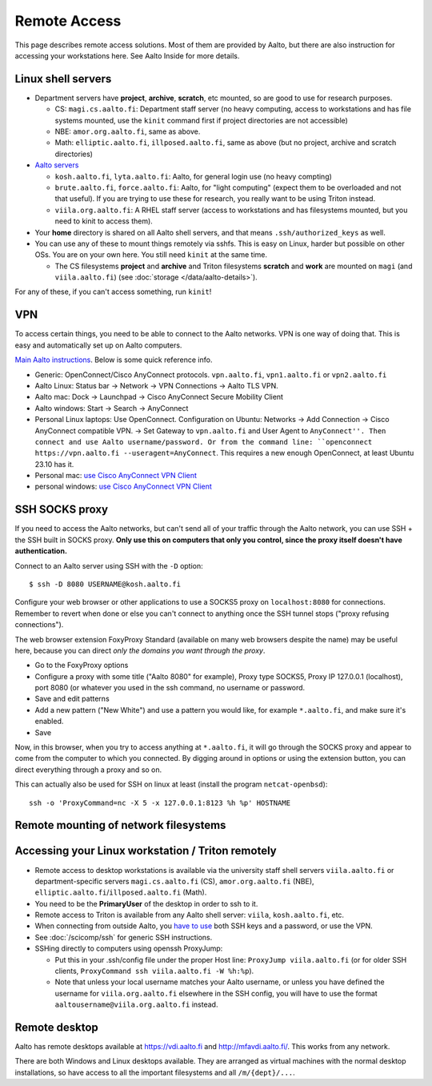 =============
Remote Access
=============

This page describes remote access solutions. Most of them are provided
by Aalto, but there are also instruction for accessing your workstations
here. See Aalto Inside for more details.

.. highlight:: console

Linux shell servers
~~~~~~~~~~~~~~~~~~~

-  Department servers have **project**, **archive**, **scratch**, etc
   mounted, so are good to use for research purposes.

   -  CS: ``magi.cs.aalto.fi``: Department staff server (no heavy computing,
      access to workstations and has file systems mounted, use the ``kinit``
      command first if project directories are not accessible)

   - NBE: ``amor.org.aalto.fi``, same as above.

   - Math: ``elliptic.aalto.fi``, ``illposed.aalto.fi``,
     same as above (but no project, archive and scratch directories)

-  `Aalto servers <https://www.aalto.fi/en/services/linux-shell-servers-at-aalto>`__

   -  ``kosh.aalto.fi``, ``lyta.aalto.fi``: Aalto, for general login use
      (no heavy compting)
   -  ``brute.aalto.fi``, ``force.aalto.fi``: Aalto, for "light computing"
      (expect them to be overloaded and not that useful). If you are
      trying to use these for research, you really want to be using
      Triton instead.
   -  ``viila.org.aalto.fi``: A RHEL staff server (access to workstations and has
      filesystems mounted, but you need to kinit to access them).

-  Your **home** directory is shared on all Aalto shell servers, and
   that means ``.ssh/authorized_keys`` as well.

-  You can use any of these to mount things remotely via sshfs. This is
   easy on Linux, harder but possible on other OSs. You are on your own
   here.  You still need ``kinit`` at the same time.

   -  The CS filesystems **project** and **archive** and Triton
      filesystems **scratch** and **work** are mounted on
      ``magi`` (and ``viila.aalto.fi``) (see
      :doc:`storage </data/aalto-details>`).

For any of these, if you can't access something, run ``kinit``!

.. _aalto_vpn:

VPN
~~~

To access certain things, you need to be able to connect to the Aalto
networks.  VPN is one way of doing that. This is easy and
automatically set up on Aalto computers.

`Main Aalto instructions
<https://www.aalto.fi/en/services/establishing-a-remote-connection-vpn-to-an-aalto-network>`__.
Below is some quick reference info.

-  Generic: OpenConnect/Cisco AnyConnect protocols. ``vpn.aalto.fi``, ``vpn1.aalto.fi`` or ``vpn2.aalto.fi``
-  Aalto Linux: Status bar → Network → VPN Connections → Aalto TLS
   VPN.
-  Aalto mac: Dock → Launchpad → Cisco AnyConnect Secure Mobility
   Client
-  Aalto windows: Start → Search → AnyConnect
-  Personal Linux laptops: Use OpenConnect. Configuration on Ubuntu:
   Networks → Add Connection → Cisco AnyConnect compatible VPN. →
   Set Gateway to ``vpn.aalto.fi`` and User Agent to ``AnyConnect''.
   Then connect and use Aalto username/password. Or from the command
   line: ``openconnect https://vpn.aalto.fi --useragent=AnyConnect``.  This requires a new enough OpenConnect, at least Ubuntu 23.10 has it.
-  Personal mac: `use Cisco AnyConnect VPN
   Client <https://download.aalto.fi/staff/>`__
-  personal windows: `use Cisco AnyConnect VPN
   Client <https://download.aalto.fi/staff/>`__

SSH SOCKS proxy
~~~~~~~~~~~~~~~

If you need to access the Aalto networks, but can't send all of your
traffic through the Aalto network, you can use SSH + the SSH built in
SOCKS proxy.  **Only use this on computers that only you control,
since the proxy itself doesn't have authentication.**

Connect to an Aalto server using SSH with the ``-D`` option::

  $ ssh -D 8080 USERNAME@kosh.aalto.fi

Configure your web browser or other applications to use a SOCKS5 proxy
on ``localhost:8080`` for connections. Remember to revert when done or
else you can't connect to anything once the SSH tunnel stops ("proxy
refusing connections").

The web browser extension FoxyProxy Standard (available on many web
browsers despite the name) may be useful here, because you can
direct *only the domains you want through the proxy*.

- Go to the FoxyProxy options
- Configure a proxy with some title ("Aalto 8080" for example), Proxy
  type SOCKS5, Proxy IP 127.0.0.1 (localhost), port 8080 (or whatever
  you used in the ssh command, no username or password.
- Save and edit patterns
- Add a new pattern ("New White") and use a pattern you would like,
  for example ``*.aalto.fi``, and make sure it's enabled.
- Save

Now, in this browser, when you try to access anything at
``*.aalto.fi``, it will go through the SOCKS proxy and appear to come
from the computer to which you connected.  By digging around in
options or using the extension button, you can direct everything
through a proxy and so on.

This can actually also be used for SSH on linux at least (install the
program ``netcat-openbsd``)::

  ssh -o 'ProxyCommand=nc -X 5 -x 127.0.0.1:8123 %h %p' HOSTNAME



Remote mounting of network filesystems
~~~~~~~~~~~~~~~~~~~~~~~~~~~~~~~~~~~~~~

.. seealso::

   :doc:`/data/remote-access`


Accessing your Linux workstation / Triton remotely
~~~~~~~~~~~~~~~~~~~~~~~~~~~~~~~~~~~~~~~~~~~~~~~~~~

-  Remote access to desktop workstations is available via the university
   staff shell servers ``viila.aalto.fi`` or department-specific
   servers ``magi.cs.aalto.fi`` (CS), ``amor.org.aalto.fi`` (NBE),
   ``elliptic.aalto.fi``/``illposed.aalto.fi`` (Math).
-  You need to be the **PrimaryUser** of the desktop in order to ssh to
   it.
-  Remote access to Triton is available from any Aalto shell server:
   ``viila``, ``kosh.aalto.fi``, etc.
-  When connecting from outside Aalto, you `have to
   use <https://aaltoscicomp.github.io/blog/2023/ssh-keys-with-passwords/>`__
   both SSH keys and a password, or use the VPN.
-  See :doc:`/scicomp/ssh` for generic SSH instructions.
-  SSHing directly to computers using openssh ProxyJump:

   -  Put this in your .ssh/config file under the proper Host line:
      ``ProxyJump viila.aalto.fi`` (or for older SSH clients,
      ``ProxyCommand ssh viila.aalto.fi -W %h:%p``).
   -  Note that unless your local username matches your Aalto username, or
      unless you have defined the username for ``viila.org.aalto.fi`` elsewhere
      in the SSH config, you will have to use the format
      ``aaltousername@viila.org.aalto.fi`` instead.

Remote desktop
~~~~~~~~~~~~~~

Aalto has remote desktops available at https://vdi.aalto.fi and http://mfavdi.aalto.fi/.  This
works from any network.

There are both Windows and Linux desktops available.  They are
arranged as virtual machines with the normal desktop installations, so
have access to all the important filesystems and all ``/m/{dept}/...``.
